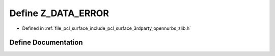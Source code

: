 .. _exhale_define_zlib_8h_1a9eda83d428a71752d148f38b5dbe04f2:

Define Z_DATA_ERROR
===================

- Defined in :ref:`file_pcl_surface_include_pcl_surface_3rdparty_opennurbs_zlib.h`


Define Documentation
--------------------


.. doxygendefine:: Z_DATA_ERROR
